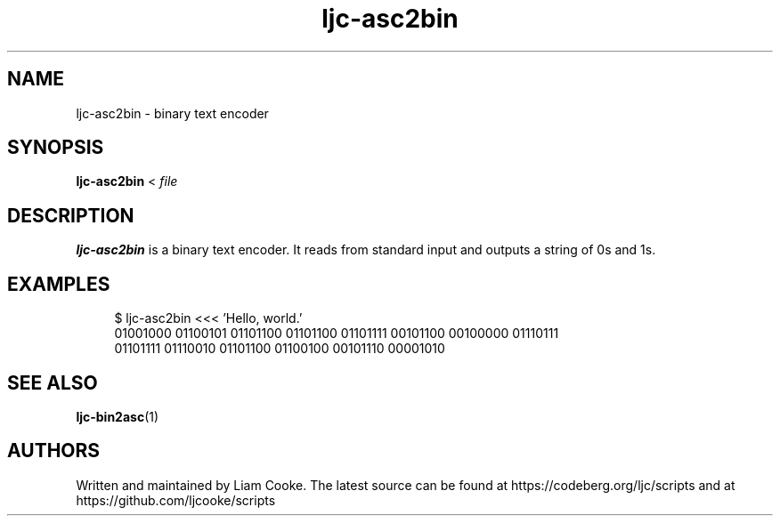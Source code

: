 .\" Generated by scdoc 1.11.2
.\" Complete documentation for this program is not available as a GNU info page
.ie \n(.g .ds Aq \(aq
.el       .ds Aq '
.nh
.ad l
.\" Begin generated content:
.TH "ljc-asc2bin" "1" "2022-04-10"
.P
.SH NAME
.P
ljc-asc2bin - binary text encoder
.P
.SH SYNOPSIS
.P
\fBljc-asc2bin\fR < \fIfile\fR
.P
.SH DESCRIPTION
.P
\fBljc-asc2bin\fR is a binary text encoder.\&
It reads from standard input
and outputs a string of 0s and 1s.\&
.P
.SH EXAMPLES
.P
.nf
.RS 4
$ ljc-asc2bin <<< \&'Hello, world\&.\&'
01001000 01100101 01101100 01101100 01101111 00101100 00100000 01110111
01101111 01110010 01101100 01100100 00101110 00001010
.fi
.RE
.P
.SH SEE ALSO
.P
\fBljc-bin2asc\fR(1)
.P
.SH AUTHORS
.P
Written and maintained by Liam Cooke.\&
The latest source can be found
at https://codeberg.\&org/ljc/scripts
and at https://github.\&com/ljcooke/scripts

